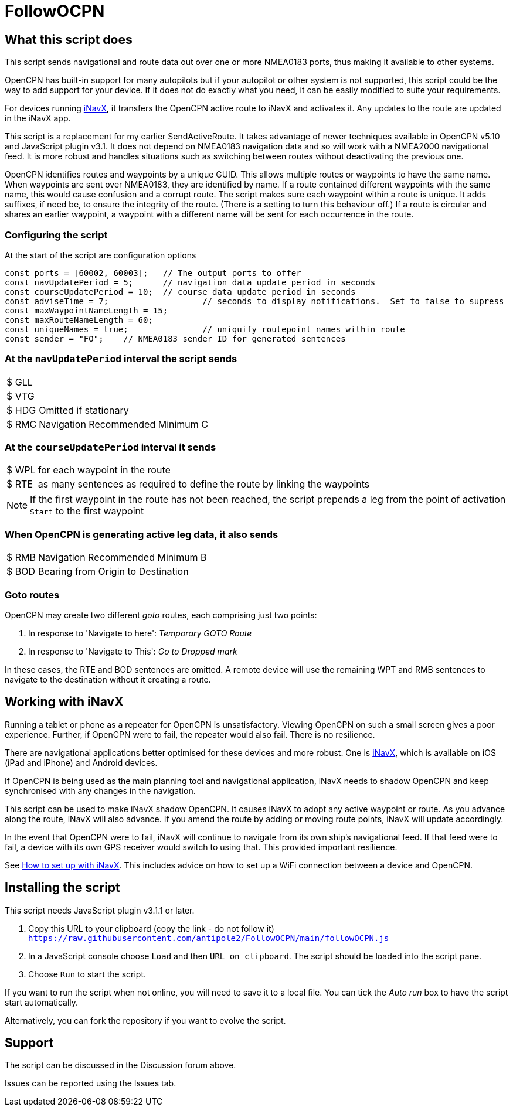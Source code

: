 = FollowOCPN

== What this script does

This script sends navigational and route data out over one or more NMEA0183 ports, thus making it available to other systems.

OpenCPN has built-in support for many autopilots but if your autopilot or other system is not supported, this script could be the way to add support for your device.
If it does not do exactly what you need, it can be easily modified to suite your requirements.

For devices running https://inavx.com[iNavX], it transfers the OpenCPN active route to iNavX and activates it.  Any updates to the route are updated in the iNavX app.

This script is a replacement for my earlier SendActiveRoute.  It takes advantage of newer techniques available in OpenCPN v5.10 and JavaScript plugin v3.1.
It does not depend on NMEA0183 navigation data and so will work with a NMEA2000 navigational feed.
It is more robust and handles situations such as switching between routes without deactivating the previous one.

OpenCPN identifies routes and waypoints by a unique GUID.  This allows multiple routes or waypoints to have the same name.  When waypoints are sent over NMEA0183, they are identified by name.  If a route contained different waypoints with the same name, this would cause confusion and a corrupt route.
The script makes sure each waypoint within a route is unique.  It adds suffixes, if need be, to ensure the integrity of the route. (There is a setting to turn this behaviour off.) If a route is circular and shares an earlier waypoint, a waypoint with a different name will be sent for each occurrence in the route. 

=== Configuring the script

At the start of the script are configuration options

```
const ports = [60002, 60003];	// The output ports to offer
const navUpdatePeriod = 5;	// navigation data update period in seconds
const courseUpdatePeriod = 10;	// course data update period in seconds
const adviseTime = 7;			// seconds to display notifications.  Set to false to supress
const maxWaypointNameLength = 15;
const maxRouteNameLength = 60;
const uniqueNames = true;		// uniquify routepoint names within route
const sender = "FO";	// NMEA0183 sender ID for generated sentences
```

=== At the `navUpdatePeriod` interval the script sends

[horizontal]
$  GLL::  
$  VTG::  
$  HDG:: Omitted if stationary
$  RMC:: Navigation Recommended Minimum C

=== At the `courseUpdatePeriod` interval it sends

[horizontal]
$  WPL:: for each waypoint in the route
$  RTE:: as many sentences as required to define the route by linking the waypoints
 
NOTE: If the first waypoint in the route has not been reached, the script prepends a leg from the point of activation `Start` to the first waypoint

=== When OpenCPN is generating active leg data, it also sends

[horizontal]
$  RMB:: Navigation Recommended Minimum B
$  BOD:: Bearing from Origin to Destination

=== Goto routes

OpenCPN may create two different _goto_ routes, each comprising just two points:

1. In response to 'Navigate to here': _Temporary GOTO Route_
2. In response to 'Navigate to This': _Go to Dropped mark_

In these cases, the RTE and BOD sentences are omitted.
A remote device will use the remaining WPT and RMB sentences to navigate to the destination without it creating a route.

== Working with iNavX

Running a tablet or phone as a repeater for OpenCPN is unsatisfactory.
Viewing OpenCPN on such a small screen gives a poor experience.
Further, if OpenCPN were to fail, the repeater would also fail.
There is no resilience.

There are navigational applications better optimised for these devices and more robust.
One is https://inavx.com[iNavX], which is available on iOS (iPad and iPhone) and Android devices.

If OpenCPN is being used as the main planning tool and navigational application,
iNavX needs to shadow OpenCPN and keep synchronised with any changes in the navigation.

This script can be used to make iNavX shadow OpenCPN.
It causes iNavX to adopt any active waypoint or route.
As you advance along the route, iNavX will also advance.
If you amend the route by adding or moving route points, iNavX will update accordingly.

In the event that OpenCPN were to fail, iNavX will continue to navigate from its own ship's navigational feed.
If that feed were to fail, a device with its own GPS receiver would switch to using that.
This provided important resilience.

See https://github.com/antipole2/FollowOCPN/blob/main/Working_with_iNavX.adoc[How to set up with iNavX].
This includes advice on how to set up a WiFi connection between a device and OpenCPN.

== Installing the script

This script needs JavaScript plugin v3.1.1 or later.

1. Copy this URL to your clipboard (copy the link - do not follow it) `https://raw.githubusercontent.com/antipole2/FollowOCPN/main/followOCPN.js`
2. In a JavaScript console choose `Load` and then `URL on clipboard`.  The script should be loaded into the script pane.
3. Choose `Run` to start the script.

If you want to run the script when not online, you will need to save it to a local file.  You can tick the _Auto run_ box to have the script start automatically.

Alternatively, you can fork the repository if you want to evolve the script.

== Support

The script can be discussed in the Discussion forum above.

Issues can be reported using the Issues tab.
